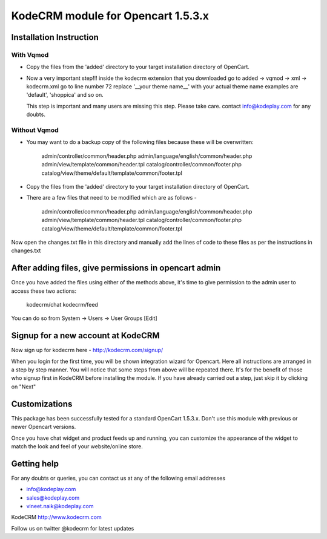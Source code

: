 KodeCRM module for Opencart 1.5.3.x
===================================

Installation Instruction
------------------------

With Vqmod
~~~~~~~~~~

* Copy the files from the 'added' directory to your target
  installation directory of OpenCart.

* Now a very important step!!!  inside the kodecrm extension that you
  downloaded go to added -> vqmod -> xml -> kodecrm.xml go to line
  number 72 replace '__your theme name__' with your actual theme name
  examples are 'default', 'shoppica' and so on.

  This step is important and many users are missing this step. Please
  take care.  contact info@kodeplay.com for any doubts.


Without Vqmod
~~~~~~~~~~~~~

* You may want to do a backup copy of the following files because
  these will be overwritten:
  
    admin/controller/common/header.php
    admin/language/english/common/header.php
    admin/view/template/common/header.tpl
    catalog/controller/common/footer.php
    catalog/view/theme/default/template/common/footer.tpl


* Copy the files from the 'added' directory to your target
  installation directory of OpenCart.

* There are a few files that need to be modified which are as
  follows -

    admin/controller/common/header.php
    admin/language/english/common/header.php
    admin/view/template/common/header.tpl
    catalog/controller/common/footer.php
    catalog/view/theme/default/template/common/footer.tpl

Now open the changes.txt file in this directory and manually add the
lines of code to these files as per the instructions in changes.txt


After adding files, give permissions in opencart admin
------------------------------------------------------

Once you have added the files using either of the methods above, it's
time to give permission to the admin user to access these two actions:

  kodecrm/chat     
  kodecrm/feed

You can do so from System -> Users -> User Groups [Edit]


Signup for a new account at KodeCRM
-----------------------------------

Now sign up for kodecrm here - http://kodecrm.com/signup/ 

When you login for the first time, you will be shown integration
wizard for Opencart. Here all instructions are arranged in a step by
step manner. You will notice that some steps from above will be
repeated there. It's for the benefit of those who signup first in
KodeCRM before installing the module. If you have already carried out
a step, just skip it by clicking on "Next"
 

Customizations
--------------

This package has been successfully tested for a standard OpenCart
1.5.3.x. Don't use this module with previous or newer Opencart
versions.

Once you have chat widget and product feeds up and running, you can
customize the appearance of the widget to match the look and feel of
your website/online store. 


Getting help
------------

For any doubts or queries, you can contact us at any of the following
email addresses

- info@kodeplay.com
- sales@kodeplay.com
- vineet.naik@kodeplay.com

KodeCRM
http://www.kodecrm.com

Follow us on twitter @kodecrm for latest updates

